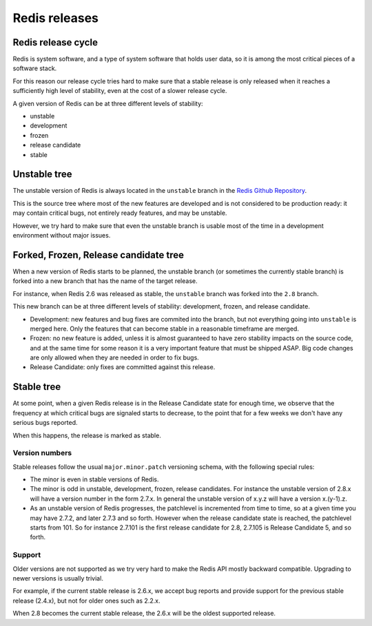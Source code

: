 ==============
Redis releases
==============

Redis release cycle
===================

Redis is system software, and a type of system software that holds user
data, so it is among the most critical pieces of a software stack.

For this reason our release cycle tries hard to make sure that a stable
release is only released when it reaches a sufficiently high level of
stability, even at the cost of a slower release cycle.

A given version of Redis can be at three different levels of stability:

-  unstable
-  development
-  frozen
-  release candidate
-  stable

Unstable tree
=============

The unstable version of Redis is always located in the ``unstable``
branch in the `Redis Github
Repository <http://github.com/antirez/redis>`__.

This is the source tree where most of the new features are developed and
is not considered to be production ready: it may contain critical bugs,
not entirely ready features, and may be unstable.

However, we try hard to make sure that even the unstable branch is
usable most of the time in a development environment without major
issues.

Forked, Frozen, Release candidate tree
======================================

When a new version of Redis starts to be planned, the unstable branch
(or sometimes the currently stable branch) is forked into a new branch
that has the name of the target release.

For instance, when Redis 2.6 was released as stable, the ``unstable``
branch was forked into the ``2.8`` branch.

This new branch can be at three different levels of stability:
development, frozen, and release candidate.

-  Development: new features and bug fixes are commited into the branch,
   but not everything going into ``unstable`` is merged here. Only the
   features that can become stable in a reasonable timeframe are merged.
-  Frozen: no new feature is added, unless it is almost guaranteed to
   have zero stability impacts on the source code, and at the same time
   for some reason it is a very important feature that must be shipped
   ASAP. Big code changes are only allowed when they are needed in order
   to fix bugs.
-  Release Candidate: only fixes are committed against this release.

Stable tree
===========

At some point, when a given Redis release is in the Release Candidate
state for enough time, we observe that the frequency at which critical
bugs are signaled starts to decrease, to the point that for a few weeks
we don't have any serious bugs reported.

When this happens, the release is marked as stable.

Version numbers
---------------

Stable releases follow the usual ``major.minor.patch`` versioning
schema, with the following special rules:

-  The minor is even in stable versions of Redis.
-  The minor is odd in unstable, development, frozen, release
   candidates. For instance the unstable version of 2.8.x will have a
   version number in the form 2.7.x. In general the unstable version of
   x.y.z will have a version x.(y-1).z.
-  As an unstable version of Redis progresses, the patchlevel is
   incremented from time to time, so at a given time you may have 2.7.2,
   and later 2.7.3 and so forth. However when the release candidate
   state is reached, the patchlevel starts from 101. So for instance
   2.7.101 is the first release candidate for 2.8, 2.7.105 is Release
   Candidate 5, and so forth.

Support
-------

Older versions are not supported as we try very hard to make the Redis
API mostly backward compatible. Upgrading to newer versions is usually
trivial.

For example, if the current stable release is 2.6.x, we accept bug
reports and provide support for the previous stable release (2.4.x), but
not for older ones such as 2.2.x.

When 2.8 becomes the current stable release, the 2.6.x will be the
oldest supported release.

